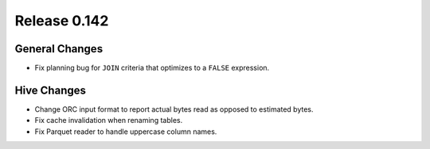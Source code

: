 =============
Release 0.142
=============

General Changes
---------------

* Fix planning bug for ``JOIN`` criteria that optimizes to a ``FALSE`` expression.

Hive Changes
------------

* Change ORC input format to report actual bytes read as opposed to estimated bytes.
* Fix cache invalidation when renaming tables.
* Fix Parquet reader to handle uppercase column names.
